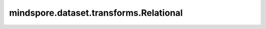 mindspore.dataset.transforms.Relational
=======================================

.. py:class:: mindspore.dataset.transforms.Relational

    关系运算符。

    可选值如下：

    - ``Relational.EQ`` ：相等。
    - ``Relational.NE`` ：不相等。
    - ``Relational.GT`` ：大于。
    - ``Relational.GE`` ：大于等于。
    - ``Relational.LT`` ：小于。
    - ``Relational.LE`` ：小于等于。
